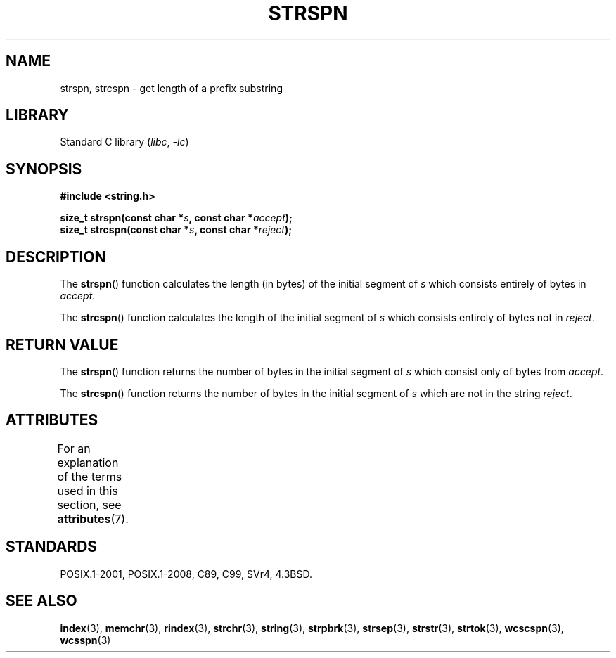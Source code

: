 .\" Copyright 1993 David Metcalfe (david@prism.demon.co.uk)
.\"
.\" SPDX-License-Identifier: Linux-man-pages-copyleft
.\"
.\" References consulted:
.\"     Linux libc source code
.\"     Lewine's _POSIX Programmer's Guide_ (O'Reilly & Associates, 1991)
.\"     386BSD man pages
.\" Modified Sat Jul 24 17:57:50 1993 by Rik Faith (faith@cs.unc.edu)
.TH STRSPN 3 2021-03-22 "Linux man-pages (unreleased)"
.SH NAME
strspn, strcspn \- get length of a prefix substring
.SH LIBRARY
Standard C library
.RI ( libc ", " \-lc )
.SH SYNOPSIS
.nf
.B #include <string.h>
.PP
.BI "size_t strspn(const char *" s ", const char *" accept );
.BI "size_t strcspn(const char *" s ", const char *" reject );
.fi
.SH DESCRIPTION
The
.BR strspn ()
function calculates the length (in bytes) of the initial
segment of
.I s
which consists entirely of bytes in
.IR accept .
.PP
The
.BR strcspn ()
function calculates the length of the initial
segment of
.I s
which consists entirely of bytes not in
.IR reject .
.SH RETURN VALUE
The
.BR strspn ()
function returns the number of bytes in
the initial segment of
.I s
which consist only of bytes
from
.IR accept .
.PP
The
.BR strcspn ()
function returns the number of bytes in
the initial segment of
.I s
which are not in the string
.IR reject .
.SH ATTRIBUTES
For an explanation of the terms used in this section, see
.BR attributes (7).
.ad l
.nh
.TS
allbox;
lbx lb lb
l l l.
Interface	Attribute	Value
T{
.BR strspn (),
.BR strcspn ()
T}	Thread safety	MT-Safe
.TE
.hy
.ad
.sp 1
.SH STANDARDS
POSIX.1-2001, POSIX.1-2008, C89, C99, SVr4, 4.3BSD.
.SH SEE ALSO
.BR index (3),
.BR memchr (3),
.BR rindex (3),
.BR strchr (3),
.BR string (3),
.BR strpbrk (3),
.BR strsep (3),
.BR strstr (3),
.BR strtok (3),
.BR wcscspn (3),
.BR wcsspn (3)
